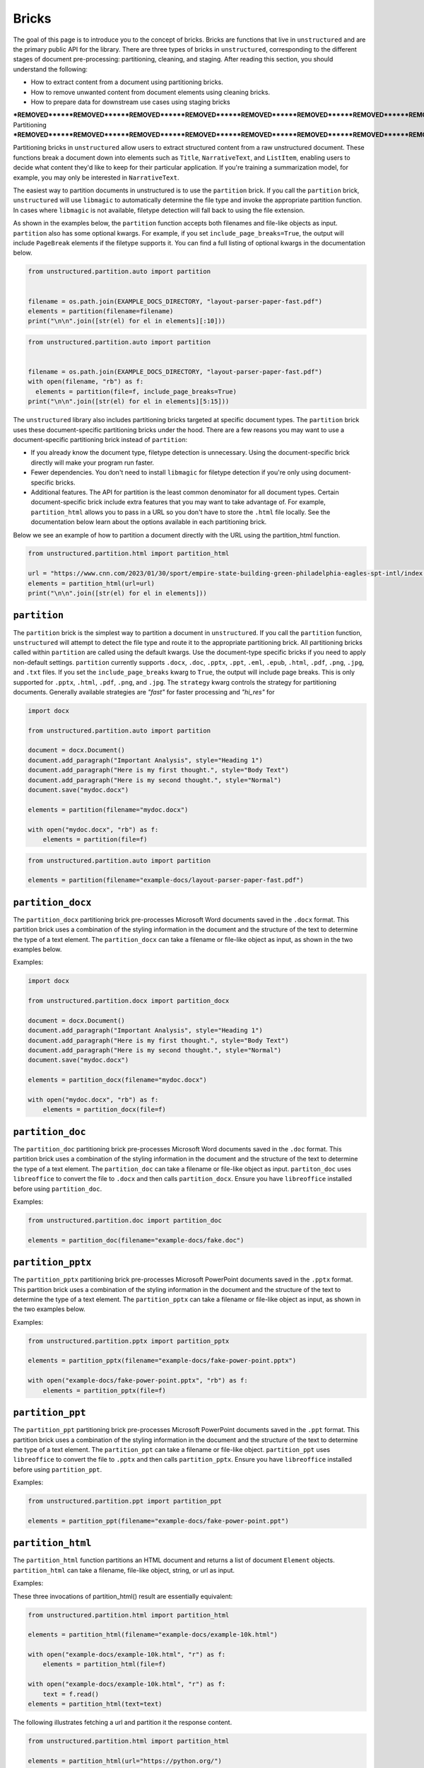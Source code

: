 Bricks
======

The goal of this page is to introduce you to the concept of bricks.
Bricks are functions that live in ``unstructured`` and are the primary public API for the library.
There are three types of bricks in ``unstructured``, corresponding to the different stages of document pre-processing: partitioning, cleaning, and staging.
After reading this section, you should understand the following:

* How to extract content from a document using partitioning bricks.
* How to remove unwanted content from document elements using cleaning bricks.
* How to prepare data for downstream use cases using staging bricks



***REMOVED******REMOVED******REMOVED******REMOVED******REMOVED******REMOVED******REMOVED******REMOVED******REMOVED******REMOVED******REMOVED******REMOVED***
Partitioning
***REMOVED******REMOVED******REMOVED******REMOVED******REMOVED******REMOVED******REMOVED******REMOVED******REMOVED******REMOVED******REMOVED******REMOVED***


Partitioning bricks in ``unstructured`` allow users to extract structured content from a raw unstructured document.
These functions break a document down into elements such as ``Title``, ``NarrativeText``, and ``ListItem``,
enabling users to decide what content they'd like to keep for their particular application.
If you're training a summarization model, for example, you may only be interested in ``NarrativeText``.


The easiest way to partition documents in unstructured is to use the ``partition`` brick.
If you call the ``partition`` brick, ``unstructured`` will use ``libmagic`` to automatically determine the file type and invoke the appropriate partition function.
In cases where ``libmagic`` is not available, filetype detection will fall back to using the file extension.

As shown in the examples below, the ``partition`` function accepts both filenames and file-like objects as input.
``partition`` also has some optional kwargs.
For example, if you set ``include_page_breaks=True``, the output will include ``PageBreak`` elements if the filetype supports it.
You can find a full listing of optional kwargs in the documentation below.

.. code:: python

  from unstructured.partition.auto import partition


  filename = os.path.join(EXAMPLE_DOCS_DIRECTORY, "layout-parser-paper-fast.pdf")
  elements = partition(filename=filename)
  print("\n\n".join([str(el) for el in elements][:10]))


.. code:: python

  from unstructured.partition.auto import partition


  filename = os.path.join(EXAMPLE_DOCS_DIRECTORY, "layout-parser-paper-fast.pdf")
  with open(filename, "rb") as f:
    elements = partition(file=f, include_page_breaks=True)
  print("\n\n".join([str(el) for el in elements][5:15]))


The ``unstructured`` library also includes partitioning bricks targeted at specific document types.
The ``partition`` brick uses these document-specific partitioning bricks under the hood.
There are a few reasons you may want to use a document-specific partitioning brick instead of ``partition``:

* If you already know the document type, filetype detection is unnecessary. Using the document-specific brick directly will make your program run faster.
* Fewer dependencies. You don't need to install ``libmagic`` for filetype detection if you're only using document-specific bricks.
* Additional features. The API for partition is the least common denominator for all document types. Certain document-specific brick include extra features that you may want to take advantage of. For example, ``partition_html`` allows you to pass in a URL so you don't have to store the ``.html`` file locally. See the documentation below learn about the options available in each partitioning brick.


Below we see an example of how to partition a document directly with the URL using the partition_html function.

.. code:: python

  from unstructured.partition.html import partition_html

  url = "https://www.cnn.com/2023/01/30/sport/empire-state-building-green-philadelphia-eagles-spt-intl/index.html"
  elements = partition_html(url=url)
  print("\n\n".join([str(el) for el in elements]))



``partition``
--------------

The ``partition`` brick is the simplest way to partition a document in ``unstructured``.
If you call the ``partition`` function, ``unstructured`` will attempt to detect the
file type and route it to the appropriate partitioning brick. All partitioning bricks
called within ``partition`` are called using the default kwargs. Use the document-type
specific bricks if you need to apply non-default settings.
``partition`` currently supports ``.docx``, ``.doc``, ``.pptx``, ``.ppt``, ``.eml``, ``.epub``, ``.html``, ``.pdf``,
``.png``, ``.jpg``, and ``.txt`` files.
If you set the ``include_page_breaks`` kwarg to ``True``, the output will include page breaks. This is only supported for ``.pptx``, ``.html``, ``.pdf``,
``.png``, and ``.jpg``.
The ``strategy`` kwarg controls the strategy for partitioning documents. Generally available strategies are `"fast"` for
faster processing and `"hi_res"` for


.. code:: python

  import docx

  from unstructured.partition.auto import partition

  document = docx.Document()
  document.add_paragraph("Important Analysis", style="Heading 1")
  document.add_paragraph("Here is my first thought.", style="Body Text")
  document.add_paragraph("Here is my second thought.", style="Normal")
  document.save("mydoc.docx")

  elements = partition(filename="mydoc.docx")

  with open("mydoc.docx", "rb") as f:
      elements = partition(file=f)


.. code:: python

  from unstructured.partition.auto import partition

  elements = partition(filename="example-docs/layout-parser-paper-fast.pdf")


``partition_docx``
------------------

The ``partition_docx`` partitioning brick pre-processes Microsoft Word documents
saved in the ``.docx`` format. This partition brick uses a combination of the styling
information in the document and the structure of the text to determine the type
of a text element. The ``partition_docx`` can take a filename or file-like object
as input, as shown in the two examples below.

Examples:

.. code:: python

  import docx

  from unstructured.partition.docx import partition_docx

  document = docx.Document()
  document.add_paragraph("Important Analysis", style="Heading 1")
  document.add_paragraph("Here is my first thought.", style="Body Text")
  document.add_paragraph("Here is my second thought.", style="Normal")
  document.save("mydoc.docx")

  elements = partition_docx(filename="mydoc.docx")

  with open("mydoc.docx", "rb") as f:
      elements = partition_docx(file=f)


``partition_doc``
------------------

The ``partition_doc`` partitioning brick pre-processes Microsoft Word documents
saved in the ``.doc`` format. This partition brick uses a combination of the styling
information in the document and the structure of the text to determine the type
of a text element. The ``partition_doc`` can take a filename or file-like object
as input.
``partiton_doc`` uses ``libreoffice`` to convert the file to ``.docx`` and then
calls ``partition_docx``. Ensure you have ``libreoffice`` installed
before using ``partition_doc``.

Examples:

.. code:: python

  from unstructured.partition.doc import partition_doc

  elements = partition_doc(filename="example-docs/fake.doc")


``partition_pptx``
---------------------

The ``partition_pptx`` partitioning brick pre-processes Microsoft PowerPoint documents
saved in the ``.pptx`` format. This partition brick uses a combination of the styling
information in the document and the structure of the text to determine the type
of a text element. The ``partition_pptx`` can take a filename or file-like object
as input, as shown in the two examples below.

Examples:

.. code:: python

  from unstructured.partition.pptx import partition_pptx

  elements = partition_pptx(filename="example-docs/fake-power-point.pptx")

  with open("example-docs/fake-power-point.pptx", "rb") as f:
      elements = partition_pptx(file=f)


``partition_ppt``
---------------------

The ``partition_ppt`` partitioning brick pre-processes Microsoft PowerPoint documents
saved in the ``.ppt`` format. This partition brick uses a combination of the styling
information in the document and the structure of the text to determine the type
of a text element. The ``partition_ppt`` can take a filename or file-like object.
``partition_ppt`` uses ``libreoffice`` to convert the file to ``.pptx`` and then
calls ``partition_pptx``. Ensure you have ``libreoffice`` installed
before using ``partition_ppt``.

Examples:

.. code:: python

  from unstructured.partition.ppt import partition_ppt

  elements = partition_ppt(filename="example-docs/fake-power-point.ppt")

``partition_html``
---------------------

The ``partition_html`` function partitions an HTML document and returns a list
of document ``Element`` objects. ``partition_html`` can take a filename, file-like
object, string, or url as input.

Examples:

These three invocations of partition_html() result are essentially equivalent:


.. code:: python

  from unstructured.partition.html import partition_html

  elements = partition_html(filename="example-docs/example-10k.html")

  with open("example-docs/example-10k.html", "r") as f:
      elements = partition_html(file=f)

  with open("example-docs/example-10k.html", "r") as f:
      text = f.read()
  elements = partition_html(text=text)



The following illustrates fetching a url and partition it the response content.

.. code:: python

  from unstructured.partition.html import partition_html

  elements = partition_html(url="https://python.org/")

  ***REMOVED*** you can also provide custom headers:

  elements = partition_html(url="https://python.org/",
                 headers={"User-Agent": "YourScriptName/1.0 ..."})



``partition_pdf``
---------------------

The ``partition_pdf`` function segments a PDF document by using a document image analysis model.
If you set ``url=None``, the document image analysis model will execute locally. You need to install ``unstructured[local-inference]``
if you'd like to run inference locally.
If you set the URL, ``partition_pdf`` will make a call to a remote inference server.
``partition_pdf`` also includes a ``token`` function that allows you to pass in an authentication
token for a remote API call.
The ``strategy`` kwarg controls the method that will be used to process the PDF. The ``"hi_res"`` strategy
will identify the layout of the document using ``detectron2``. The ``"fast"`` strategy will extract the
text using ``pdfminer`` and process the raw text with ``partition_text``. If ``detectron2`` is not available,
and the ``"hi_res"`` strategy is set, ``partition_pdf`` will fallback to the ``"fast"`` strategy.

Examples:

.. code:: python

  from unstructured.partition.pdf import partition_pdf

  ***REMOVED*** Returns a List[Element] present in the pages of the parsed pdf document
  elements = partition_pdf("example-docs/layout-parser-paper-fast.pdf")


``partition_image``
---------------------

The ``partition_image`` function has the same API as ``partition_pdf``, which is document above.
The only difference is that ``partition_image`` does not need to convert a PDF to an image
prior to processing. The ``partition_image`` function supports ``.png`` and ``.jpg`` files.

Examples:

.. code:: python

  from unstructured.partition.image import partition_image

  ***REMOVED*** Returns a List[Element] present in the pages of the parsed image document
  elements = partition_image("example-docs/layout-parser-paper-fast.jpg")



``partition_email``
---------------------

The ``partition_email`` function partitions ``.eml`` documents and works with exports
from email clients such as Microsoft Outlook and Gmail. The ``partition_email``
takes a filename, file-like object, or raw text as input and produces a list of
document ``Element`` objects as output. Also ``content_source`` can be set to ``text/html``
(default) or ``text/plain`` to process the html or plain text version of the email, respectively.
In order for ``partition_email`` to also return the header information (e.g. sender, recipient,
attachment, etc.), ``include_headers`` must be set to ``True``. Returns tuple with body elements
first and header elements second, if ``include_headers`` is True.

Examples:

.. code:: python

  from unstructured.partition.email import partition_email

  elements = partition_email(filename="example-docs/fake-email.eml")

  with open("example-docs/fake-email.eml", "r") as f:
      elements = partition_email(file=f)

  with open("example-docs/fake-email.eml", "r") as f:
      text = f.read()
  elements = partition_email(text=text)

  with open("example-docs/fake-email.eml", "r") as f:
      text = f.read()
  elements = partition_email(text=text, content_source="text/plain")

  with open("example-docs/fake-email.eml", "r") as f:
      text = f.read()
  elements = partition_email(text=text, include_headers=True)


``partition_epub``
---------------------

The ``partition_epub`` function processes e-books in EPUB3 format. The function
first converts the document to HTML using ``pandocs`` and then calls ``partition_html``.
You'll need `pandocs <https://pandoc.org/installing.html>`_ installed on your system
to use ``partition_epub``.


Examples:

.. code:: python

  from unstructured.partition.epub import partition_epub

  elements = partition_epub(filename="example-docs/winter-sports.epub")


``partition_md``
---------------------

The ``partition_md`` function provides the ability to parse markdown files. The
following workflow shows how to use ``partition_md``.


Examples:

.. code:: python

  from unstructured.partition.md import partition_md

  elements = partition_md(filename="README.md")



``partition_text``
---------------------

The ``partition_text`` function partitions text files. The ``partition_text``
takes a filename, file-like object, and raw text as input and produces ``Element`` objects as output.

Examples:

.. code:: python

  from unstructured.partition.text import partition_text

  elements = partition_text(filename="example-docs/fake-text.txt")

  with open("example-docs/fake-text.txt", "r") as f:
    elements = partition_text(file=f)

  with open("example-docs/fake-text.txt", "r") as f:
    text = f.read()
  elements = partition_text(text=text)






***REMOVED******REMOVED******REMOVED******REMOVED******REMOVED******REMOVED******REMOVED******REMOVED***
Cleaning
***REMOVED******REMOVED******REMOVED******REMOVED******REMOVED******REMOVED******REMOVED******REMOVED***


As part of data preparation for an NLP model, it's common to need to clean up your data prior to passing it into the model.
If there's unwanted content in your output, for example, it could impact the quality of your NLP model.
To help with this, the ``unstructured`` library includes cleaning bricks to help users sanitize output before sending it to downstream applications.


Some cleaning bricks apply automatically.
In the example in the **Partition** section, the output ``Philadelphia Eaglesâ\x80\x99 victory`` automatically gets converted to ``Philadelphia Eagles' victory`` in ``partition_html`` using the ``replace_unicode_quotes`` cleaning brick.
You can see how that works in the code snippet below:

.. code:: python

  from unstructured.cleaners.core import replace_unicode_quotes

  replace_unicode_quotes("Philadelphia Eaglesâ\x80\x99 victory")



Document elements in ``unstructured`` include an ``apply`` method that allow you to apply the text cleaning to the document element without instantiating a new element.
The ``apply`` method expects a callable that takes a string as input and produces another string as output.
In the example below, we invoke the ``replace_unicode_quotes`` cleaning brick using the ``apply`` method.


.. code:: python

  from unstructured.documents.elements import Text

  element = Text("Philadelphia Eaglesâ\x80\x99 victory")
  element.apply(replace_unicode_quotes)
  print(element)


Since a cleaning brick is just a ``str -> str`` function, users can also easily include their own cleaning bricks for custom data preparation tasks.
In the example below, we remove citations from a section of text.


.. code:: python

  import re

  remove_citations = lambda text: re.sub("\[\d{1,3}\]", "", text)

  element = Text("[1] Geolocated combat footage has confirmed Russian gains in the Dvorichne area northwest of Svatove.")
  element.apply(remove_citations)
  print(element)


See below for a full list of cleaning bricks in the ``unstructured`` library.



``clean``
---------

Cleans a section of text with options including removing bullets, extra whitespace, dashes
and trailing punctuation. Optionally, you can choose to lowercase the output.

Options:

* Applies ``clean_bullets`` if ``bullets=True``.
* Applies ``clean_extra_whitespace`` if ``extra_whitespace=True``.
* Applies ``clean_dashes`` if ``dashes=True``.
* Applies ``clean_trailing_punctuation`` if ``trailing_punctuation=True``.
* Lowercases the output if ``lowercase=True``.


Examples:

.. code:: python

  from unstructured.cleaners.core import clean

  ***REMOVED*** Returns "an excellent point!"
  clean("● An excellent point!", bullets=True, lowercase=True)

  ***REMOVED*** Returns "ITEM 1A: RISK FACTORS"
  clean("ITEM 1A:     RISK-FACTORS", extra_whitespace=True, dashes=True)


``clean_bullets``
-----------------

Removes bullets from the beginning of text. Bullets that do not appear at the beginning of the
text are not removed.

Examples:

.. code:: python

  from unstructured.cleaners.core import clean_bullets

  ***REMOVED*** Returns "An excellent point!"
  clean_bullets("● An excellent point!")

  ***REMOVED*** Returns "I love Morse Code! ●●●"
  clean_bullets("I love Morse Code! ●●●")


``clean_ordered_bullets``
-------------------------

Remove alphanumeric bullets from the beginning of text up to three “sub-section” levels.

Examples:

.. code:: python

  from unstructured.cleaners.core import clean_ordered_bullets

  ***REMOVED*** Returns "This is a very important point"
  clean_bullets("1.1 This is a very important point")

  ***REMOVED*** Returns "This is a very important point ●"
  clean_bullets("a.b This is a very important point ●")


``clean_extra_whitespace``
--------------------------

Removes extra whitespace from a section of text. Also handles special characters
such as ``\xa0`` and newlines.

Examples:

.. code:: python

  from unstructured.cleaners.core import clean_extra_whitespace

  ***REMOVED*** Returns "ITEM 1A: RISK FACTORS"
  clean_extra_whitespace("ITEM 1A:     RISK FACTORS\n")


``clean_dashes``
----------------

Removes dashes from a section of text. Also handles special characters
such as ``\u2013``.

Examples:

.. code:: python

  from unstructured.cleaners.core import clean_dashes

  ***REMOVED*** Returns "ITEM 1A: RISK FACTORS"
  clean_dashes("ITEM 1A: RISK-FACTORS\u2013")


``clean_trailing_punctuation``
-------------------------------

Removes trailing punctuation from a section of text.

Examples:

.. code:: python

  from unstructured.cleaners.core import clean_trailing_punctuation

  ***REMOVED*** Returns "ITEM 1A: RISK FACTORS"
  clean_trailing_punctuation("ITEM 1A: RISK FACTORS.")


``replace_unicode_quotes``
--------------------------

Replaces unicode quote characters such as ``\x91`` in strings.

Examples:

.. code:: python

  from unstructured.cleaners.core import replace_unicode_quotes

  ***REMOVED*** Returns "“A lovely quote!”"
  replace_unicode_characters("\x93A lovely quote!\x94")

  ***REMOVED*** Returns ""‘A lovely quote!’"
  replace_unicode_characters("\x91A lovely quote!\x92")


``remove_punctuation``
--------------------------

Removes ASCII and unicode punctuation from a string.

Examples:

.. code:: python

  from unstructured.cleaners.core import remove_punctuation

  ***REMOVED*** Returns "A lovely quote"
  remove_punctuation("“A lovely quote!”")


``clean_prefix``
----------------

Removes the prefix from a string if they match a specified pattern.

Options:

* Ignores case if ``ignore_case`` is set to ``True``. The default is ``False``.
* Strips leading whitespace is ``strip`` is set to ``True``. The default is ``True``.


Examples:

.. code:: python

  from unstructured.cleaners.core import clean_prefix

  text = "SUMMARY: This is the best summary of all time!"

  ***REMOVED*** Returns "This is the best summary of all time!"
  clean_prefix(text, r"(SUMMARY|DESCRIPTION):", ignore_case=True)


``clean_postfix``
-----------------

Removes the postfix from a string if they match a specified pattern.

Options:

* Ignores case if ``ignore_case`` is set to ``True``. The default is ``False``.
* Strips trailing whitespace is ``strip`` is set to ``True``. The default is ``True``.


Examples:

.. code:: python

  from unstructured.cleaners.core import clean_postfix

  text = "The end! END"

  ***REMOVED*** Returns "The end!"
  clean_postfix(text, r"(END|STOP)", ignore_case=True)


``clean_non_ascii_chars``
-------------------------

Removes non-ascii characters from a string.

Examples:

.. code:: python

  from unstructured.cleaners.core import clean_non_ascii_chars

  text = "\x88This text contains®non-ascii characters!●"

  ***REMOVED*** Returns "This text containsnon-ascii characters!"
  clean_non_ascii_chars(text)


``extract_text_before``
-----------------------

Extracts text that occurs before the specified pattern.

Options:

* If ``index`` is set, extract before the ``(index + 1)``th occurrence of the pattern. The default is ``0``.
* Strips leading whitespace if ``strip`` is set to ``True``. The default is ``True``.


Examples:

.. code:: python

  from unstructured.cleaners.extract import extract_text_before

  text = "Here I am! STOP Look at me! STOP I'm flying! STOP"

  ***REMOVED*** Returns "Here I am!"
  extract_text_before(text, r"STOP")


``extract_text_after``
----------------------

Extracts text that occurs after the specified pattern.

Options:

* If ``index`` is set, extract after the ``(index + 1)``th occurrence of the pattern. The default is ``0``.
* Strips trailing whitespace if ``strip`` is set to ``True``. The default is ``True``.


Examples:

.. code:: python

  from unstructured.cleaners.extract import extract_text_after

  text = "SPEAKER 1: Look at me, I'm flying!"

  ***REMOVED*** Returns "Look at me, I'm flying!"
  extract_text_after(text, r"SPEAKER \d{1}:")

``extract_email_address``
--------------------------

Extracts email addresses from a string input and returns a list of all the email
addresses in the input string.

.. code:: python

  from unstructured.cleaners.extract import extract_email_address

  text = """Me me@email.com and You <You@email.com>
      ([ba23::58b5:2236:45g2:88h2]) (10.0.2.01)"""

  ***REMOVED*** Returns "['me@email.com', 'you@email.com']"
  extract_email_address(text)


``extract_ip_address``
------------------------

Extracts IPv4 and IPv6 IP addresses in the input string and
returns a list of all IP address in input string.

.. code:: python

  from unstructured.cleaners.extract import extract_ip_address

  text = """Me me@email.com and You <You@email.com>
    ([ba23::58b5:2236:45g2:88h2]) (10.0.2.01)"""

  ***REMOVED*** Returns "['ba23::58b5:2236:45g2:88h2', '10.0.2.01']"
  extract_ip_address(text)


``extract_ip_address_name``
----------------------------

Extracts the names of each IP address in the ``Received`` field(s) from an ``.eml``
file. ``extract_ip_address_name`` takes in a string and returns a list of all
IP addresses in the input string.

.. code:: python

  from unstructured.cleaners.extract import extract_ip_address_name

  text = """from ABC.DEF.local ([ba23::58b5:2236:45g2:88h2]) by
    \n ABC.DEF.local2 ([ba23::58b5:2236:45g2:88h2%25]) with mapi id\
    n 32.88.5467.123; Fri, 26 Mar 2021 11:04:09 +1200"""

  ***REMOVED*** Returns "['ABC.DEF.local', 'ABC.DEF.local2']"
  extract_ip_address_name(text)


``extract_mapi_id``
----------------------

Extracts the ``mapi id`` in the ``Received`` field(s) from an ``.eml``
file. ``extract_mapi_id`` takes in a string and returns a list of a string
containing the ``mapi id`` in the input string.

.. code:: python

  from unstructured.cleaners.extract import extract_mapi_id

  text = """from ABC.DEF.local ([ba23::58b5:2236:45g2:88h2]) by
    \n ABC.DEF.local2 ([ba23::58b5:2236:45g2:88h2%25]) with mapi id\
    n 32.88.5467.123; Fri, 26 Mar 2021 11:04:09 +1200"""

  ***REMOVED*** Returns "['32.88.5467.123']"
  extract_mapi_id(text)


``extract_datetimetz``
----------------------

Extracts the date, time, and timezone in the ``Received`` field(s) from an ``.eml``
file. ``extract_datetimetz`` takes in a string and returns a datetime.datetime
object from the input string.

.. code:: python

  from unstructured.cleaners.extract import extract_datetimetz

  text = """from ABC.DEF.local ([ba23::58b5:2236:45g2:88h2]) by
    \n ABC.DEF.local2 ([ba23::58b5:2236:45g2:88h2%25]) with mapi id\
    n 32.88.5467.123; Fri, 26 Mar 2021 11:04:09 +1200"""

  ***REMOVED*** Returns datetime.datetime(2021, 3, 26, 11, 4, 9, tzinfo=datetime.timezone(datetime.timedelta(seconds=43200)))
  extract_datetimetz(text)


``extract_us_phone_number``
---------------------------

Extracts a phone number from a section of text.

Examples:

.. code:: python

  from unstructured.cleaners.extract import extract_us_phone_number

  ***REMOVED*** Returns "215-867-5309"
  extract_us_phone_number("Phone number: 215-867-5309")


``extract_ordered_bullets``
---------------------------

Extracts alphanumeric bullets from the beginning of text up to three “sub-section” levels.

Examples:

.. code:: python

  from unstructured.cleaners.extract import extract_ordered_bullets

  ***REMOVED*** Returns ("1", "1", None)
  extract_ordered_bullets("1.1 This is a very important point")

  ***REMOVED*** Returns ("a", "1", None)
  extract_ordered_bullets("a.1 This is a very important point")


``translate_text``
------------------

The ``translate_text`` cleaning bricks translates text between languages. ``translate_text``
uses the `Helsinki NLP MT models <https://huggingface.co/Helsinki-NLP>`_ from
``transformers`` for machine translation. Works for Russian, Chinese, Arabic, and many
other languages.

Parameters:

* ``text``: the input string to translate.
* ``source_lang``: the two letter language code for the source language of the text.
  If ``source_lang`` is not specified,
  the language will be detected using ``langdetect``.
* ``target_lang``: the two letter language code for the target language for translation.
  Defaults to ``"en"``.


Examples:

.. code:: python

  from unstructured.cleaners.translate import translate_text

  ***REMOVED*** Output is "I'm a Berliner!"
  translate_text("Ich bin ein Berliner!")

  ***REMOVED*** Output is "I can also translate Russian!"
  translate_text("Я тоже можно переводать русский язык!", "ru", "en")


***REMOVED******REMOVED******REMOVED******REMOVED******REMOVED******REMOVED******REMOVED***
Staging
***REMOVED******REMOVED******REMOVED******REMOVED******REMOVED******REMOVED******REMOVED***

Staging bricks in the ``unstructured`` package help prepare your data for ingestion into downstream systems.
A staging brick accepts a list of document elements as input and return an appropriately formatted dictionary as output.
In the example below, we get our narrative text samples prepared for ingestion into LabelStudio using
``the stage_for_label_studio`` brick.
We can take this data and directly upload it into LabelStudio to quickly get started with an NLP labeling task.


.. code:: python

  import json
  from unstructured.staging.label_studio import stage_for_label_studio

  output = stage_for_label_studio(narrative_text)
  print(json.dumps(output[:2], indent=4))


``convert_to_dict``
--------------------

Converts a list of ``Element`` objects to a dictionary. This is the default format
for representing documents in ``unstructured``.

Examples:

.. code:: python

  from unstructured.documents.elements import Title, NarrativeText
  from unstructured.staging.base import convert_to_dict

  elements = [Title(text="Title"), NarrativeText(text="Narrative")]
  isd = convert_to_dict(elements)


``dict_to_elements``
---------------------

Converts a dictionary of the format produced by ``convert_to_dict`` back to a list of ``Element`` objects.

Examples:

.. code:: python

  from unstructured.staging.base import dict_to_elements

  isd = [
    {"text": "My Title", "type": "Title"},
    {"text": "My Narrative", "type": "NarrativeText"}
  ]

  ***REMOVED*** elements will look like:
  ***REMOVED*** [ Title(text="My Title"), NarrativeText(text="My Narrative")]
  elements = dict_to_elements(isd)


``convert_to_csv``
----------------------

Converts outputs to the initial structured data (ISD) format as a CSV string.

Examples:

.. code:: python

  from unstructured.documents.elements import Title, NarrativeText
  from unstructured.staging.base import convert_to_csv

  elements = [Title(text="Title"), NarrativeText(text="Narrative")]
  isd_csv = convert_to_csv(elements)


``convert_to_dataframe``
------------------------

Converts a list of document ``Element`` objects to a ``pandas`` dataframe. The dataframe
will have a ``text`` column with the text from the element and a ``type`` column
indicating the element type, such as ``NarrativeText`` or ``Title``.

Examples:

.. code:: python

  from unstructured.documents.elements import Title, NarrativeText
  from unstructured.staging.base import convert_to_dataframe

  elements = [Title(text="Title"), NarrativeText(text="Narrative")]
  df = convert_to_dataframe(elements)


``stage_for_transformers``
--------------------------

Prepares ``Text`` elements for processing in ``transformers`` pipelines
by splitting the elements into chunks that fit into the model's attention window.

Examples:

.. code:: python

    from transformers import AutoTokenizer, AutoModelForTokenClassification
    from transformers import pipeline

    from unstructured.documents.elements import NarrativeText
    from unstructured.staging.huggingface import stage_for_transformers

    model_name = "hf-internal-testing/tiny-bert-for-token-classification"
    tokenizer = AutoTokenizer.from_pretrained(model_name)
    model = AutoModelForTokenClassification.from_pretrained(model_name)

    nlp = pipeline("ner", model=model, tokenizer=tokenizer)

    text = """From frost advisories this morning to a strong cold front expected later this week, the chance of fall showing up is real.

    There's a refreshing crispness to the air, and it looks to get only more pronounced as the week goes on.

    Frost advisories were in place this morning across portions of the Appalachians and coastal Maine as temperatures dropped into the 30s.

    Temperatures this morning were in the 40s as far south as the Florida Panhandle.

    And Maine even had a few reports of their first snow of the season Sunday. More cities could see their first snow later this week.

    Yes, hello fall!

    As temperatures moderate during the next few days, much of the east will stay right around seasonal norms, but the next blast of cold air will be strong and come with the potential for hazardous conditions.

    "A more active fall weather pattern is expected to evolve by the end of this week and continuing into the weekend as a couple of cold fronts move across the central and eastern states," the Weather Prediction Center said.

    The potent cold front will come in from Canada with a punch of chilly air, heavy rain and strong wind.

    The Weather Prediction Center has a slight risk of excessive rainfall for much of the Northeast and New England on Thursday, including places like New York City, Buffalo and Burlington, so we will have to look out for flash flooding in these areas.

    "More impactful weather continues to look likely with confidence growing that our region will experience the first real fall-like system with gusty to strong winds and a period of moderate to heavy rain along and ahead of a cold front passage," the National Weather Service office in Burlington wrote.

    The potential for very heavy rain could accompany the front, bringing up to two inches of rain for much of the area, and isolated locations could see even more.

    "Ensembles [forecast models] show median rainfall totals by Wednesday night around a half inch, with a potential for some spots to see around one inch, our first substantial rainfall in at least a couple of weeks," the weather service office in Grand Rapids noted, adding, "It may also get cold enough for some snow to mix in Thursday night to Friday morning, especially in the higher terrain north of Grand Rapids toward Cadillac."

    There is also a chance for very strong winds to accompany the system.

    The weather service is forecasting winds of 30-40 mph ahead of the cold front, which could cause some tree limbs to fall and sporadic power outages.

    Behind the front, temperatures will fall.

    "East Coast, with highs about 5-15 degrees below average to close out the workweek and going into next weekend, with highs only in the 40s and 50s from the Great Lakes to the Northeast on most days," the Weather Prediction Center explained.

    By the weekend, a second cold front will drop down from Canada and bring a reinforcing shot of chilly air across the eastern half of the country."""

    chunks = stage_for_transformers([NarrativeText(text=text)], tokenizer)

    results = [nlp(chunk) for chunk in chunks]


The following optional keyword arguments can be specified in
``stage_for_transformers``:

    * ``buffer``: Indicates the number of tokens to leave as a buffer for the attention window. This is to account for special tokens like ``[CLS]`` that can appear at the beginning or end of an input sequence.
    * ``max_input_size``: The size of the attention window for the model. If not specified, the default is the ``model_max_length`` attribute on the tokenizer object.
    * ``split_function``: The function used to split the text into chunks to consider for adding to the attention window. Splits on spaces be default.
    * ``chunk_separator``: The string used to concat adjacent chunks when reconstructing the text. Uses spaces by default.

  If you need to operate on text directly instead of ``unstructured`` ``Text``
  objects, use the ``chunk_by_attention_window`` helper function. Simply modify
  the example above to include the following:

  .. code:: python

    from unstructured.staging.huggingface import chunk_by_attention_window

    chunks = chunk_by_attention_window(text, tokenizer)

    results = [nlp(chunk) for chunk in chunks]


``stage_for_label_studio``
--------------------------

Formats outputs for upload to LabelStudio. After running ``stage_for_label_studio``, you can
write the results to a JSON folder that is ready to be included in a new LabelStudio project.

Examples:

.. code:: python

  import json

  from unstructured.documents.elements import Title, NarrativeText
  from unstructured.staging.label_studio import stage_for_label_studio

  elements = [Title(text="Title"), NarrativeText(text="Narrative")]
  label_studio_data = stage_for_label_studio(elements, text_field="my_text", id_field="my_id")

  ***REMOVED*** The resulting JSON file is ready to be uploaded to LabelStudio
  with open("label_studio.json", "w") as f:
      json.dump(label_studio_data, f, indent=4)


You can also include pre-annotations and predictions as part of your LabelStudio upload.

The ``annotations`` kwarg is a list of lists. If ``annotations`` is specified, there must be a list of
annotations for each element in the ``elements`` list. If an element does not have any annotations,
use an empty list.
The following shows an example of how to upload annotations for the "Text Classification"
task in LabelStudio:

.. code:: python

  import json

  from unstructured.documents.elements import NarrativeText
  from unstructured.staging.label_studio import (
      stage_for_label_studio,
      LabelStudioAnnotation,
      LabelStudioResult,
  )



  elements = [NarrativeText(text="Narrative")]
  annotations = [[
    LabelStudioAnnotation(
        result=[
            LabelStudioResult(
                type="choices",
                value={"choices": ["Positive"]},
                from_name="sentiment",
                to_name="text",
            )
        ]
    )
  ]]
  label_studio_data = stage_for_label_studio(
      elements,
      annotations=annotations,
      text_field="my_text",
      id_field="my_id"
  )

  ***REMOVED*** The resulting JSON file is ready to be uploaded to LabelStudio
  ***REMOVED*** with annotations included
  with open("label_studio.json", "w") as f:
      json.dump(label_studio_data, f, indent=4)


Similar to annotations, the ``predictions`` kwarg is also a list of lists. A ``prediction`` is an annotation with
the addition of a ``score`` value. If ``predictions`` is specified, there must be a list of
predictions for each element in the ``elements`` list. If an element does not have any predictions, use an empty list.
The following shows an example of how to upload predictions for the "Text Classification"
task in LabelStudio:

.. code:: python

  import json

  from unstructured.documents.elements import NarrativeText
  from unstructured.staging.label_studio import (
      stage_for_label_studio,
      LabelStudioPrediction,
      LabelStudioResult,
  )



  elements = [NarrativeText(text="Narrative")]
  predictions = [[
    LabelStudioPrediction(
        result=[
            LabelStudioResult(
                type="choices",
                value={"choices": ["Positive"]},
                from_name="sentiment",
                to_name="text",
            )
        ],
        score=0.68
    )
  ]]
  label_studio_data = stage_for_label_studio(
      elements,
      predictions=predictions,
      text_field="my_text",
      id_field="my_id"
  )

  ***REMOVED*** The resulting JSON file is ready to be uploaded to LabelStudio
  ***REMOVED*** with annotations included
  with open("label_studio.json", "w") as f:
      json.dump(label_studio_data, f, indent=4)


The following shows an example of how to upload annotations for the "Named Entity Recognition"
task in LabelStudio:

.. code:: python

  import json

  from unstructured.documents.elements import NarrativeText
  from unstructured.staging.label_studio import (
      stage_for_label_studio,
      LabelStudioAnnotation,
      LabelStudioResult,
  )



  elements = [NarrativeText(text="Narrative")]
  annotations = [[
    LabelStudioAnnotation(
        result=[
            LabelStudioResult(
                type="labels",
                value={"start": 0, "end": 9, "text": "Narrative", "labels": ["MISC"]},
                from_name="label",
                to_name="text",
            )
        ]
    )
  ]]
  label_studio_data = stage_for_label_studio(
      elements,
      annotations=annotations,
      text_field="my_text",
      id_field="my_id"
  )

  ***REMOVED*** The resulting JSON file is ready to be uploaded to LabelStudio
  ***REMOVED*** with annotations included
  with open("label_studio.json", "w") as f:
      json.dump(label_studio_data, f, indent=4)


See the `LabelStudio docs <https://labelstud.io/tags/labels.html>`_ for a full list of options
for labels and annotations.


``stage_for_prodigy``
--------------------------

Formats outputs in JSON format for use with `Prodigy <https://prodi.gy/docs/api-loaders>`_. After running ``stage_for_prodigy``, you can
write the results to a JSON file that is ready to be used with Prodigy.

Examples:

.. code:: python

  import json

  from unstructured.documents.elements import Title, NarrativeText
  from unstructured.staging.prodigy import stage_for_prodigy

  elements = [Title(text="Title"), NarrativeText(text="Narrative")]
  metadata = [{"type": "title"}, {"type": "text"}]
  prodigy_data = stage_for_prodigy(elements, metadata)

  ***REMOVED*** The resulting JSON file is ready to be used with Prodigy
  with open("prodigy.json", "w") as f:
      json.dump(prodigy_data, f, indent=4)


**Note**: Prodigy recommends ``.jsonl`` format for feeding data to API loaders. After running ``stage_for_prodigy``, you can
use the ``save_as_jsonl`` utility function to save the formatted data to a ``.jsonl`` file that is ready to be used with Prodigy.

.. code:: python

  from unstructured.documents.elements import Title, NarrativeText
  from unstructured.staging.prodigy import stage_for_prodigy
  from unstructured.utils import save_as_jsonl

  elements = [Title(text="Title"), NarrativeText(text="Narrative")]
  metadata = [{"type": "title"}, {"type": "text"}]
  prodigy_data = stage_for_prodigy(elements, metadata)

  ***REMOVED*** The resulting jsonl file is ready to be used with Prodigy.
  save_as_jsonl(prodigy_data, "prodigy.jsonl")



``stage_csv_for_prodigy``
--------------------------

Formats outputs in CSV format for use with `Prodigy <https://prodi.gy/docs/api-loaders>`_. After running ``stage_csv_for_prodigy``, you can
write the results to a CSV file that is ready to be used with Prodigy.

Examples:

.. code:: python

  from unstructured.documents.elements import Title, NarrativeText
  from unstructured.staging.prodigy import stage_csv_for_prodigy

  elements = [Title(text="Title"), NarrativeText(text="Narrative")]
  metadata = [{"type": "title"}, {"source": "news"}]
  prodigy_csv_data = stage_csv_for_prodigy(elements, metadata)

  ***REMOVED*** The resulting CSV file is ready to be used with Prodigy
  with open("prodigy.csv", "w") as csv_file:
      csv_file.write(prodigy_csv_data)



``stage_for_label_box``
--------------------------

Formats outputs for use with `LabelBox <https://docs.labelbox.com/docs/overview>`_. LabelBox accepts cloud-hosted data
and does not support importing text directly. The ``stage_for_label_box`` does the following:

* Stages the data files in the ``output_directory`` specified in function arguments to be uploaded to a cloud storage service.
* Returns a config of type ``List[Dict[str, Any]]`` that can be written to a ``json`` file and imported into LabelBox.

**Note:** ``stage_for_label_box`` does not upload the data to remote storage such as S3. Users can upload the data to S3
using ``aws s3 sync ${output_directory} ${url_prefix}`` after running the ``stage_for_label_box`` staging brick.

Examples:

The following example demonstrates generating a ``config.json`` file that can be used with LabelBox and uploading the staged data
files to an S3 bucket.

.. code:: python

  import os
  import json

  from unstructured.documents.elements import Title, NarrativeText
  from unstructured.staging.label_box import stage_for_label_box

  ***REMOVED*** The S3 Bucket name where data files should be uploaded.
  S3_BUCKET_NAME = "labelbox-staging-bucket"

  ***REMOVED*** The S3 key prefix (I.e. directory) where data files should be stored.
  S3_BUCKET_KEY_PREFIX = "data/"

  ***REMOVED*** The URL prefix where the data files will be accessed.
  S3_URL_PREFIX = f"https://{S3_BUCKET_NAME}.s3.amazonaws.com/{S3_BUCKET_KEY_PREFIX}"

  ***REMOVED*** The local output directory where the data files will be staged for uploading to a Cloud Storage service.
  LOCAL_OUTPUT_DIRECTORY = "/tmp/labelbox-staging"

  elements = [Title(text="Title"), NarrativeText(text="Narrative")]

  labelbox_config = stage_for_label_box(
      elements,
      output_directory=LOCAL_OUTPUT_DIRECTORY,
      url_prefix=S3_URL_PREFIX,
      external_ids=["id1", "id2"],
      attachments=[[{"type": "RAW_TEXT", "value": "Title description"}], [{"type": "RAW_TEXT", "value": "Narrative Description"}]],
      create_directory=True,
  )

  ***REMOVED*** The resulting JSON config file is ready to be used with LabelBox.
  with open("config.json", "w+") as labelbox_config_file:
      json.dump(labelbox_config, labelbox_config_file, indent=4)


  ***REMOVED*** Upload staged data files to S3 from local output directory.
  def upload_staged_files():
      from s3fs import S3FileSystem
      fs = S3FileSystem()
      for filename in os.listdir(LOCAL_OUTPUT_DIRECTORY):
          filepath = os.path.join(LOCAL_OUTPUT_DIRECTORY, filename)
          upload_key = os.path.join(S3_BUCKET_KEY_PREFIX, filename)
          fs.put_file(lpath=filepath, rpath=os.path.join(S3_BUCKET_NAME, upload_key))

  upload_staged_files()

``stage_for_datasaur``
--------------------------
Formats a list of ``Text`` elements as input to token based tasks in Datasaur.

Example:

.. code:: python

  from unstructured.documents.elements import Text
  from unstructured.staging.datasaur import stage_for_datasaur

  elements  = [Text("Text1"),Text("Text2")]
  datasaur_data = stage_for_datasaur(elements)

The output is a list of dictionaries, each one with two keys:
"text" with the content of the element and
"entities" with an empty list.

You can also specify entities in the ``stage_for_datasaur`` brick. Entities
you specify in the input will be included in the entities key in the output. The list
of entities is a list of dictionaries and must have all of the keys in the example below.
The list of entities must be the same length as the list of elements. Use an empty
list for any elements that do not have any entities.

Example:

.. code:: python

  from unstructured.documents.elements import Text
  from unstructured.staging.datasaur import stage_for_datasaur

  elements  = [Text("Hi my name is Matt.")]
  entities = [[{"text": "Matt", "type": "PER", "start_idx": 11, "end_idx": 15}]]
  datasaur_data = stage_for_datasaur(elements, entities)


``stage_for_argilla``
--------------------------

Convert a list of ``Text`` elements to an `Argilla Dataset <https://docs.argilla.io/en/latest/reference/python/python_client.html***REMOVED***python-ref-datasets>`_.
The type of Argilla dataset to be generated can be specified with ``argilla_task``
parameter. Valid values for ``argilla_task`` are ``"text_classification"``,
``"token_classification"``, and ``"text2text"``. If ``"token_classification"`` is selected
and ``tokens`` is not included in the optional kwargs, the ``nltk`` word tokenizer
is used by default.


Examples:

.. code:: python

  import json

  from unstructured.documents.elements import Title, NarrativeText
  from unstructured.staging.argilla import stage_for_argilla

  elements = [Title(text="Title"), NarrativeText(text="Narrative")]
  metadata = [{"type": "title"}, {"type": "text"}]

  argilla_dataset = stage_for_argilla(elements, "text_classification", metadata=metadata)


***REMOVED******REMOVED******REMOVED******REMOVED******REMOVED******REMOVED******REMOVED******REMOVED******REMOVED******REMOVED******REMOVED******REMOVED******REMOVED******REMOVED******REMOVED******REMOVED******REMOVED******REMOVED******REMOVED******REMOVED******REMOVED******REMOVED***
Other helper functions
***REMOVED******REMOVED******REMOVED******REMOVED******REMOVED******REMOVED******REMOVED******REMOVED******REMOVED******REMOVED******REMOVED******REMOVED******REMOVED******REMOVED******REMOVED******REMOVED******REMOVED******REMOVED******REMOVED******REMOVED******REMOVED******REMOVED***

The ``unstructured`` library also contains other useful helpful functions to aid in processing documents.
You can see a list of the available helper functions below:


``is_bulleted_text``
----------------------

Uses regular expression patterns to check if a snippet of text is a bullet point. Only
triggers if the bullet point appears at the start of the snippet.

Examples:

.. code:: python

  from unstructured.partition.text_type import is_bulleted_text

  ***REMOVED*** Returns True
  is_bulleted_text("● An excellent point!")

  ***REMOVED*** Returns False
  is_bulleted_text("I love Morse Code! ●●●")


``is_possible_narrative_text``
------------------------------

The ``is_possible_narrative_text`` function determines if a section of text is a candidate
for consideration as narrative text. The function performs the following checks on input text:

* Empty text cannot be narrative text
* Text that is all numeric cannot be narrative text
* Text that does not contain a verb cannot be narrative text
* Narrative text must contain at least one English word (if ``language`` is set to "en")
* Text that exceeds the specified caps ratio cannot be narrative text. The threshold
  is configurable with the ``cap_threshold`` kwarg. To ignore this check, you can set
  ``cap_threshold=1.0``. You can also set the threshold by using the
  ``UNSTRUCTURED_NARRATIVE_TEXT_CAP_THRESHOLD`` environment variable. The environment variable
  takes precedence over the kwarg.
* If a the text contains too many non-alpha characters it is
  not narrative text.
  The default is to expect a minimum of 50% alpha characters
  (not countings spaces). You can change the minimum value with the
  ``non_alpha_ratio`` kwarg or the ``UNSTRUCTURED_NARRATIVE_TEXT_NON_ALPHA_RATIO`` environment variable.
  The environment variables takes precedence over the kwarg.
* The cap ratio test does not apply to text that is all uppercase.
* If you use the ``language=""`` kwarg or set the ``UNSTRUCTURED_LANGUAGE`` environment variable to ``""``, the function will skip the verb check and the English word check.
* If you use the ``language_checks=True`` kwarg or set the ``UNSTRUCTURED_LANGUAGE_CHECKS`` environment variable to ``"true"``, the function will apply language specific checks such as vocab part of speech checks.


Examples:

.. code:: python

  from unstructured.partition.text_type import is_possible_narrative_text

  ***REMOVED*** Returns True because the example passes all the checks
  example_1 = "Make sure you brush your teeth before you go to bed."
  is_possible_narrative_text(example_1)

  ***REMOVED*** Returns False because the text exceeds the caps ratio and does not contain a verb
  example_2 = "ITEM 1A. RISK FACTORS"
  is_possible_narrative_text(example_2)

  ***REMOVED*** Returns True because the text has a verb and does not exceed the cap_threshold
  example_3 = "OLD MCDONALD HAD A FARM"
  is_possible_narrative_text(example_3, cap_threshold=1.0)


``is_possible_title``
---------------------

The ``is_possible_title`` function determines if a section of text is a candidate
for consideration as a title. The function performs the following checks:

* Empty text cannot be a title
* Text that is all numeric cannot be a title.
* If a title contains too many words it is not a title. The default max length is ``12``. You can change the max length with
  the ``title_max_word_length`` kwarg or the ``UNSTRUCTURED_TITLE_MAX_WORD_LENGTH`` environment variable. The environment
  variable takes precedence over the kwarg.
* If a text contains too many non-alpha characters it is not a
  title. The default is to expect a minimum of 50% alpha characters
  (not countings spaces). You can change the minimum value with the
  ``non_alpha_ratio`` kwarg or the ``UNSTRUCTURED_TITLE_NON_ALPHA_RATIO`` environment variable.
  The environment variables takes precedence over the kwarg.
* Narrative text must contain at least one English word (if ``language`` is set to "en")
* If a title contains more than one sentence that exceeds a certain length, it cannot be a title. Sentence length threshold is controlled by the ``sentence_min_length`` kwarg and defaults to 5.
* If a segment of text ends in a comma, it is not considered a potential title. This is to avoid salutations like "To My Dearest Friends," getting flagged as titles.
* If you use the ``language=""`` kwarg or set the ``UNSTRUCTURED_LANGUAGE`` environment variable to ``""``, the function will skip the English word check.
* If you use the ``language_checks=True`` kwarg or set the ``UNSTRUCTURED_LANGUAGE_CHECKS`` environment variable to ``"true"``, the function will apply language specific checks such as vocab part of speech checks.




Examples:

.. code:: python

  from unstructured.partition.text_type import is_possible_title

  ***REMOVED*** Returns True because the text passes all the tests
  example_2 = "ITEM 1A. RISK FACTORS"
  is_possible_title(example_2)

  ***REMOVED*** Returns True because there is only one sentence
  example_2 = "Make sure you brush your teeth before you go to bed."
  is_possible_title(example_2, sentence_min_length=5)

  ***REMOVED*** Returns False because there are two sentences
  example_3 = "Make sure you brush your teeth. Do it before you go to bed."
  is_possible_title(example_3, sentence_min_length=5)


``contains_us_phone_number``
----------------------------

Checks to see if a section of text contains a US phone number.

Examples:

.. code:: python

  from unstructured.partition.text_type import contains_us_phone_number

  ***REMOVED*** Returns True because the text includes a phone number
  contains_us_phone_number("Phone number: 215-867-5309")


``contains_verb``
-----------------

Checks if the text contains a verb. This is used in ``is_possible_narrative_text``, but can
be used independently as well. The function identifies verbs using the NLTK part of speech
tagger. Text that is all upper case is lower cased before part of speech detection. This is
because the upper case letters sometimes cause the part of speech tagger to miss verbs.
The following part of speech tags are identified as verbs:

* ``VB``
* ``VBG``
* ``VBD``
* ``VBN``
* ``VBP``
* ``VBZ``

Examples:

.. code:: python

  from unstructured.partition.text_type import contains_verb

  ***REMOVED*** Returns True because the text contains a verb
  example_1 = "I am going to run to the store to pick up some milk."
  contains_verb(example_1)

  ***REMOVED*** Returns False because the text does not contain a verb
  example_2 = "A friendly dog"
  contains_verb(example_2)


``sentence_count``
------------------

Counts the number of sentences in a section of text. Optionally, you can only include
sentences that exceed a specified word count. Punctuation counts as a word token
in the sentence. The function uses the NLTK sentence and word tokeniers to identify
distinct sentences and words.

Examples:

.. code:: python

  from unstructured.partition.text_type import sentence_count

  example = "Look at me! I am a document with two sentences."

  ***REMOVED*** Returns 2 because the example contains two sentences
  sentence_count(example)

  ***REMOVED*** Returns 1 because the first sentence in the example does not contain five word tokens.
  sentence_count(example, min_length=5)


``exceeds_cap_ratio``
---------------------

Determines if the section of text exceeds the specified caps ratio. Used in
``is_possible_narrative_text`` and ``is_possible_title``, but can be used independently
as well. You can set the caps threshold using the ``threshold`` kwarg. The threshold
defaults to ``0.3``. Only runs on sections of text that are a single sentence. The caps ratio check does not apply to text that is all capitalized.

Examples:

.. code:: python

  from unstructured.partition.text_type import exceeds_cap_ratio

  ***REMOVED*** Returns True because the text is more than 30% caps
  example_1 = "LOOK AT ME I AM YELLING"
  exceeds_cap_ratio(example_1)

  ***REMOVED*** Returns False because the text is less than 30% caps
  example_2 = "Look at me, I am no longer yelling"
  exceeds_cap_ratio(example_2)

  ***REMOVED*** Returns False because the text is more than 1% caps
  exceeds_cap_ratio(example_2, threshold=0.01)


``extract_attachment_info``
----------------------------

The ``extract_attachment_info`` function takes an ``email.message.Message`` object
as input and returns the a list of dictionaries containing the attachment information,
such as ``filename``, ``size``, ``payload``, etc. The attachment is saved to the ``output_dir``
if specified.

.. code:: python

  import email
  from unstructured.partition.email import extract_attachment_info

  with open("example-docs/fake-email-attachment.eml", "r") as f:
      msg = email.message_from_file(f)
  attachment_info = extract_attachment_info(msg, output_dir="example-docs")
